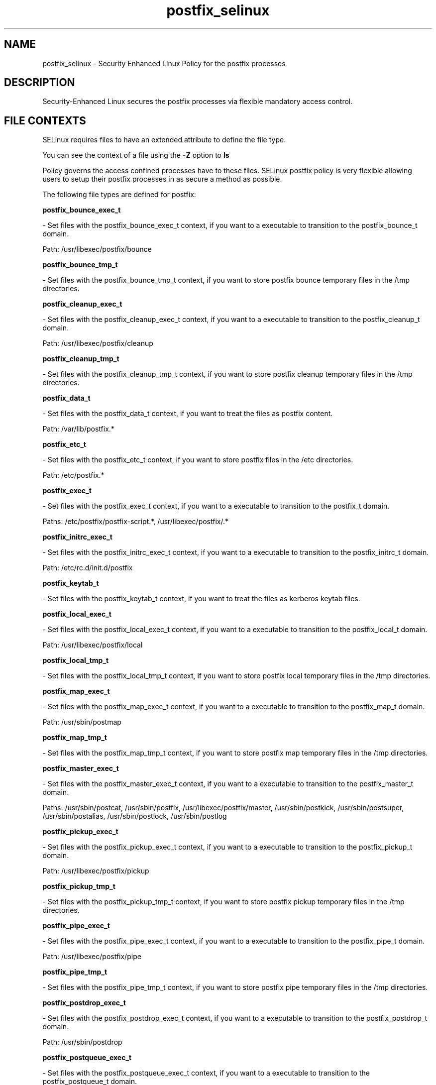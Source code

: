 .TH  "postfix_selinux"  "8"  "postfix" "dwalsh@redhat.com" "postfix SELinux Policy documentation"
.SH "NAME"
postfix_selinux \- Security Enhanced Linux Policy for the postfix processes
.SH "DESCRIPTION"

Security-Enhanced Linux secures the postfix processes via flexible mandatory access
control.  
.SH FILE CONTEXTS
SELinux requires files to have an extended attribute to define the file type. 
.PP
You can see the context of a file using the \fB\-Z\fP option to \fBls\bP
.PP
Policy governs the access confined processes have to these files. 
SELinux postfix policy is very flexible allowing users to setup their postfix processes in as secure a method as possible.
.PP 
The following file types are defined for postfix:


.EX
.B postfix_bounce_exec_t 
.EE

- Set files with the postfix_bounce_exec_t context, if you want to a executable to transition to the postfix_bounce_t domain.

.br
Path: 
/usr/libexec/postfix/bounce

.EX
.B postfix_bounce_tmp_t 
.EE

- Set files with the postfix_bounce_tmp_t context, if you want to store postfix bounce temporary files in the /tmp directories.


.EX
.B postfix_cleanup_exec_t 
.EE

- Set files with the postfix_cleanup_exec_t context, if you want to a executable to transition to the postfix_cleanup_t domain.

.br
Path: 
/usr/libexec/postfix/cleanup

.EX
.B postfix_cleanup_tmp_t 
.EE

- Set files with the postfix_cleanup_tmp_t context, if you want to store postfix cleanup temporary files in the /tmp directories.


.EX
.B postfix_data_t 
.EE

- Set files with the postfix_data_t context, if you want to treat the files as postfix content.

.br
Path: 
/var/lib/postfix.*

.EX
.B postfix_etc_t 
.EE

- Set files with the postfix_etc_t context, if you want to store postfix files in the /etc directories.

.br
Path: 
/etc/postfix.*

.EX
.B postfix_exec_t 
.EE

- Set files with the postfix_exec_t context, if you want to a executable to transition to the postfix_t domain.

.br
Paths: 
/etc/postfix/postfix-script.*, /usr/libexec/postfix/.*

.EX
.B postfix_initrc_exec_t 
.EE

- Set files with the postfix_initrc_exec_t context, if you want to a executable to transition to the postfix_initrc_t domain.

.br
Path: 
/etc/rc\.d/init\.d/postfix

.EX
.B postfix_keytab_t 
.EE

- Set files with the postfix_keytab_t context, if you want to treat the files as kerberos keytab files.


.EX
.B postfix_local_exec_t 
.EE

- Set files with the postfix_local_exec_t context, if you want to a executable to transition to the postfix_local_t domain.

.br
Path: 
/usr/libexec/postfix/local

.EX
.B postfix_local_tmp_t 
.EE

- Set files with the postfix_local_tmp_t context, if you want to store postfix local temporary files in the /tmp directories.


.EX
.B postfix_map_exec_t 
.EE

- Set files with the postfix_map_exec_t context, if you want to a executable to transition to the postfix_map_t domain.

.br
Path: 
/usr/sbin/postmap

.EX
.B postfix_map_tmp_t 
.EE

- Set files with the postfix_map_tmp_t context, if you want to store postfix map temporary files in the /tmp directories.


.EX
.B postfix_master_exec_t 
.EE

- Set files with the postfix_master_exec_t context, if you want to a executable to transition to the postfix_master_t domain.

.br
Paths: 
/usr/sbin/postcat, /usr/sbin/postfix, /usr/libexec/postfix/master, /usr/sbin/postkick, /usr/sbin/postsuper, /usr/sbin/postalias, /usr/sbin/postlock, /usr/sbin/postlog

.EX
.B postfix_pickup_exec_t 
.EE

- Set files with the postfix_pickup_exec_t context, if you want to a executable to transition to the postfix_pickup_t domain.

.br
Path: 
/usr/libexec/postfix/pickup

.EX
.B postfix_pickup_tmp_t 
.EE

- Set files with the postfix_pickup_tmp_t context, if you want to store postfix pickup temporary files in the /tmp directories.


.EX
.B postfix_pipe_exec_t 
.EE

- Set files with the postfix_pipe_exec_t context, if you want to a executable to transition to the postfix_pipe_t domain.

.br
Path: 
/usr/libexec/postfix/pipe

.EX
.B postfix_pipe_tmp_t 
.EE

- Set files with the postfix_pipe_tmp_t context, if you want to store postfix pipe temporary files in the /tmp directories.


.EX
.B postfix_postdrop_exec_t 
.EE

- Set files with the postfix_postdrop_exec_t context, if you want to a executable to transition to the postfix_postdrop_t domain.

.br
Path: 
/usr/sbin/postdrop

.EX
.B postfix_postqueue_exec_t 
.EE

- Set files with the postfix_postqueue_exec_t context, if you want to a executable to transition to the postfix_postqueue_t domain.

.br
Path: 
/usr/sbin/postqueue

.EX
.B postfix_private_t 
.EE

- Set files with the postfix_private_t context, if you want to treat the files as postfix private data.

.br
Path: 
/var/spool/postfix/private(/.*)?

.EX
.B postfix_prng_t 
.EE

- Set files with the postfix_prng_t context, if you want to treat the files as postfix prng data.

.br
Path: 
/etc/postfix/prng_exch

.EX
.B postfix_public_t 
.EE

- Set files with the postfix_public_t context, if you want to treat the files as postfix public data.

.br
Path: 
/var/spool/postfix/public(/.*)?

.EX
.B postfix_qmgr_exec_t 
.EE

- Set files with the postfix_qmgr_exec_t context, if you want to a executable to transition to the postfix_qmgr_t domain.

.br
Path: 
/usr/libexec/postfix/(n)?qmgr

.EX
.B postfix_qmgr_tmp_t 
.EE

- Set files with the postfix_qmgr_tmp_t context, if you want to store postfix qmgr temporary files in the /tmp directories.


.EX
.B postfix_showq_exec_t 
.EE

- Set files with the postfix_showq_exec_t context, if you want to a executable to transition to the postfix_showq_t domain.

.br
Path: 
/usr/libexec/postfix/showq

.EX
.B postfix_smtp_exec_t 
.EE

- Set files with the postfix_smtp_exec_t context, if you want to a executable to transition to the postfix_smtp_t domain.

.br
Paths: 
/usr/libexec/postfix/smtp, /usr/libexec/postfix/scache, /usr/libexec/postfix/lmtp

.EX
.B postfix_smtp_tmp_t 
.EE

- Set files with the postfix_smtp_tmp_t context, if you want to store postfix smtp temporary files in the /tmp directories.


.EX
.B postfix_smtpd_exec_t 
.EE

- Set files with the postfix_smtpd_exec_t context, if you want to a executable to transition to the postfix_smtpd_t domain.

.br
Path: 
/usr/libexec/postfix/smtpd

.EX
.B postfix_smtpd_tmp_t 
.EE

- Set files with the postfix_smtpd_tmp_t context, if you want to store postfix smtpd temporary files in the /tmp directories.


.EX
.B postfix_spool_bounce_t 
.EE

- Set files with the postfix_spool_bounce_t context, if you want to treat the files as postfix spool bounce data.

.br
Path: 
/var/spool/postfix/bounce(/.*)?

.EX
.B postfix_spool_flush_t 
.EE

- Set files with the postfix_spool_flush_t context, if you want to treat the files as postfix spool flush data.

.br
Path: 
/var/spool/postfix/flush(/.*)?

.EX
.B postfix_spool_maildrop_t 
.EE

- Set files with the postfix_spool_maildrop_t context, if you want to treat the files as postfix spool maildrop data.

.br
Paths: 
/var/spool/postfix/defer(/.*)?, /var/spool/postfix/deferred(/.*)?, /var/spool/postfix/maildrop(/.*)?

.EX
.B postfix_spool_t 
.EE

- Set files with the postfix_spool_t context, if you want to store the postfix files under the /var/spool directory.

.br
Path: 
/var/spool/postfix.*

.EX
.B postfix_var_run_t 
.EE

- Set files with the postfix_var_run_t context, if you want to store the postfix files under the /run directory.

.br
Path: 
/var/spool/postfix/pid/.*

.EX
.B postfix_virtual_exec_t 
.EE

- Set files with the postfix_virtual_exec_t context, if you want to a executable to transition to the postfix_virtual_t domain.

.br
Path: 
/usr/libexec/postfix/virtual

.EX
.B postfix_virtual_tmp_t 
.EE

- Set files with the postfix_virtual_tmp_t context, if you want to store postfix virtual temporary files in the /tmp directories.

Note: File context can be temporarily modified with the chcon command.  If you want to permanantly change the file context you need to use the 
.B semanage fcontext 
command.  This will modify the SELinux labeling database.  You will need to use
.B restorecon
to apply the labels.

.SH BOOLEANS
SELinux policy is customizable based on least access required.  postfix policy is extremely flexible and has several booleans that allow you to manipulate the policy and run postfix with the tightest access possible.


.PP
If you want to allow postfix_local domain full write access to mail_spool directorie, you must turn on the allow_postfix_local_write_mail_spool boolean.

.EX
.B setsebool -P allow_postfix_local_write_mail_spool 1
.EE

.SH "COMMANDS"

.B semanage boolean
can also be used to manipulate the booleans

.PP
.B system-config-selinux 
is a GUI tool available to customize SELinux policy settings.

.SH AUTHOR	
This manual page was autogenerated by genman.py.

.SH "SEE ALSO"
selinux(8), postfix(8), semanage(8), restorecon(8), chcon(1)
, setsebool(8)